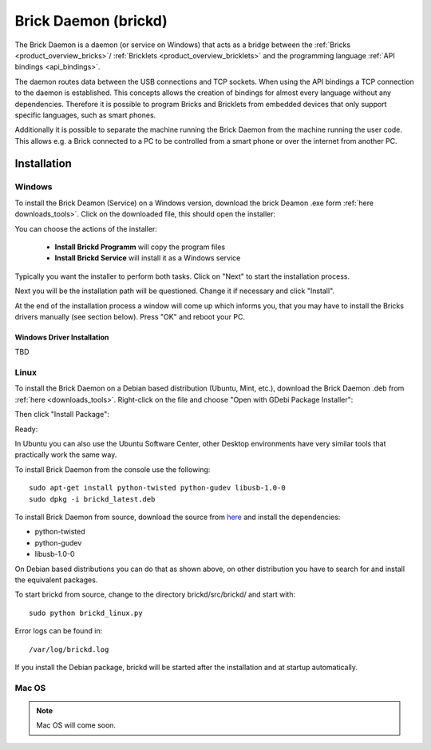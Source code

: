 .. _brickd:

Brick Daemon (brickd)
=====================

The Brick Daemon is a daemon (or service on Windows) that acts as a bridge 
between the :ref:`Bricks <product_overview_bricks>`/
:ref:`Bricklets <product_overview_bricklets>`
and the programming language 
:ref:`API bindings <api_bindings>`.

The daemon routes data between the USB connections and TCP sockets.
When using the API bindings a TCP connection to the daemon is established.
This concepts allows the creation of bindings for almost every language
without any dependencies. Therefore it is possible to program Bricks and
Bricklets from embedded devices that only support specific languages,
such as smart phones.

Additionally it is possible to separate the machine running the Brick Daemon
from the machine running the user code. This allows e.g. a Brick connected
to a PC to be controlled from a smart phone or over the internet from
another PC.

.. _brickd_installation:

Installation
------------

Windows
^^^^^^^

To install the Brick Deamon (Service) on a Windows version, download the
brick Deamon .exe form :ref:`here downloads_tools>`. 
Click on the downloaded file, this should open the installer:

.. image:: /Images/Screenshots/brickd_windows_1.jpg
   :scale: 100 %
   :alt: Brickd installation step 1
   :align: center
   :target: ../_images/Screenshots/brickd_windows_1.jpg

You can choose the actions of the installer:
 
 * **Install Brickd Programm** will copy the program files
 * **Install Brickd Service** will install it as a Windows service

Typically you want the installer to perform both tasks.
Click on "Next" to start the installation process.

.. image:: /Images/Screenshots/brickd_windows_2.jpg
   :scale: 100 %
   :alt: Brickd installation step 2
   :align: center
   :target: ../_images/Screenshots/brickd_windows_2.jpg

Next you will be the installation path will be questioned.
Change it if necessary and click "Install".

At the end of the installation process a window will come
up which informs you, that you may have to install the
Bricks drivers manually (see section below). Press "OK"
and reboot your PC.




Windows Driver Installation
"""""""""""""""""""""""""""







TBD

Linux
^^^^^

To install the Brick Daemon on a Debian based distribution 
(Ubuntu, Mint, etc.), download the Brick Daemon .deb from 
:ref:`here <downloads_tools>`. Right-click on the file and choose 
"Open with GDebi Package Installer":

.. image:: /Images/Screenshots/brickd_linux_1_small.jpg
   :scale: 100 %
   :alt: Brickd installation step 1
   :align: center
   :target: ../_images/Screenshots/brickd_linux__1.jpg

Then click "Install Package":

.. image:: /Images/Screenshots/brickd_linux_2_small.jpg
   :scale: 100 %
   :alt: Brickd installation step 2
   :align: center
   :target: ../_images/Screenshots/brickd_linux_2.jpg

Ready:

.. image:: /Images/Screenshots/brickd_linux_3_small.jpg
   :scale: 100 %
   :alt: Brickd installation step 3
   :align: center
   :target: ../_images/Screenshots/brickd_linux_3.jpg

In Ubuntu you can also use the Ubuntu Software Center, other Desktop
environments have very similar tools that practically work the same way.

To install Brick Daemon from the console use the following::

 sudo apt-get install python-twisted python-gudev libusb-1.0-0
 sudo dpkg -i brickd_latest.deb

To install Brick Daemon from source, download the source from `here <https://github.com/Tinkerforge/brickb>`__ and install the dependencies:

* python-twisted 
* python-gudev 
* libusb-1.0-0

On Debian based distributions you can do that as shown above, on other
distribution you have to search for and install the equivalent packages.

To start brickd from source, change to the directory 
brickd/src/brickd/ and start with::

 sudo python brickd_linux.py

Error logs can be found in::

 /var/log/brickd.log

If you install the Debian package, brickd will be started after the
installation and at startup automatically.

Mac OS
^^^^^^

.. note:: Mac OS will come soon.

